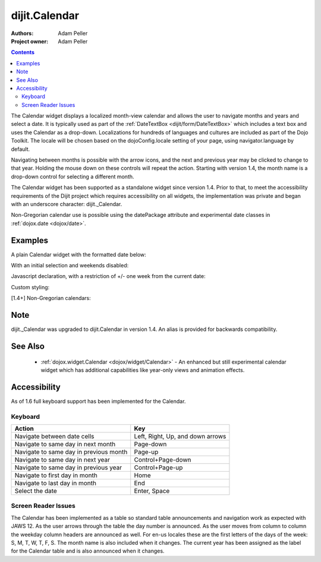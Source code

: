 .. _dijit/Calendar:

===============
dijit.Calendar
===============

:Authors: Adam Peller
:Project owner: Adam Peller

.. contents ::
    :depth: 2

The Calendar widget displays a localized month-view calendar and allows the user to navigate months and years and select a date.
It is typically used as part of the :ref:`DateTextBox <dijit/form/DateTextBox>` which includes a text box and uses the Calendar as a drop-down.
Localizations for hundreds of languages and cultures are included as part of the Dojo Toolkit.
The locale will be chosen based on the dojoConfig.locale setting of your page, using navigator.language by default.

Navigating between months is possible with the arrow icons, and the next and previous year may be clicked to change to that year.
Holding the mouse down on these controls will repeat the action.
Starting with version 1.4, the month name is a drop-down control for selecting a different month.

The Calendar widget has been supported as a standalone widget since version 1.4.
Prior to that, to meet the accessibility requirements of the Dijit project which requires accessibility on all widgets,
the implementation was private and began with an underscore character: dijit._Calendar.

Non-Gregorian calendar use is possible using the datePackage attribute and experimental date classes in :ref:`dojox.date <dojox/date>`.


Examples
========

A plain Calendar widget with the formatted date below:

.. code-example::
  :type: inline
  :height: 350
  :version: 1.4

  .. js ::

    <script type="text/javascript">
      dojo.require("dijit.dijit"); // loads the optimized dijit layer
      dojo.require("dijit.Calendar");
    </script>

  .. html ::

    <div data-dojo-type="dijit.Calendar" data-dojo-props="onChange:function(){dojo.byId('formatted').innerHTML=dojo.date.locale.format(arguments[0], {formatLength: 'full', selector:'date'})}"></div>
    <p id="formatted"></p>
    
  .. css ::

    <style type="text/css">
      .{{ theme }} table.dijitCalendarContainer {
        margin: 25px auto;
      }
      #formatted {
        text-align: center;
      }
    </style>

With an initial selection and weekends disabled:

.. code-example::
  :height: 320
  :type: inline
  :version: 1.4

  .. js ::

    <script type="text/javascript">
      dojo.require("dijit.dijit"); // loads the optimized dijit layer
      dojo.require("dijit.Calendar");
    </script>

  .. html ::

    <div id="mycal" data-dojo-type="dijit.Calendar" value="2009-08-07" data-dojo-props="isDisabledDate:dojo.date.locale.isWeekend"></div>
    
  .. css ::

    <style type="text/css">
      .{{ theme }} .dijitCalendarDisabledDate {
        background-color:#333 !important;
        text-decoration:none !important;
      }

      .{{ theme }} table.dijitCalendarContainer {
        margin: 25px auto;
      }
    </style>

Javascript declaration, with a restriction of +/- one week from the current date:

.. code-example::
  :height: 320
  :type: inline
  :version: 1.4

  .. js ::

    <script type="text/javascript">
        dojo.require("dijit.dijit"); // loads the optimized dijit layer
        dojo.require("dijit.Calendar");

        dojo.ready(function(){
            new dijit.Calendar({
                value: new Date(),
                isDisabledDate: function(d){
                    var d = new Date(d); d.setHours(0, 0, 0, 0);
                    var today = new Date(); today.setHours(0, 0, 0, 0);
                    return Math.abs(dojo.date.difference(d, today, "week")) > 0;
                }
            }, "mycal");
        });
    </script>

  .. html ::

    <div id="mycal"></div>
    
  .. css ::

    <style type="text/css">
      .{{ theme }} table.dijitCalendarContainer {
        margin: 25px auto;
        width: 200px;
      }
    </style>

Custom styling:


.. code-example::
  :height: 350
  :type: inline
  :version: 1.5

  .. js ::

    <script type="text/javascript">
      dojo.require("dijit.Calendar");
    </script>
  

  .. html ::

    <input id="calendar5" data-dojo-type="dijit.Calendar" dayWidth="abbr" value="2008-03-13">
    
  .. css ::

    <style>
        #calendar5 .dijitCalendarDateTemplate { height: 50px; width: 50px; border: 1px solid #ccc; vertical-align: top }
        #calendar5 .dijitCalendarDateLabel, #calendar5 .dijitCalendarDateTemplate { text-align: inherit }
        #calendar5 .dijitCalendarDayLabel { font-weight: bold }
        #calendar5 .dijitCalendarSelectedYear { font-size: 1.5em }
        #calendar5 .dijitCalendarMonthLabel { font-family: serif; letter-spacing: 0.2em; font-size: 2em }
    </style>
        

[1.4+] Non-Gregorian calendars:

.. code-example::
  :height: 340
  :type: inline
  :version: 1.5

  .. js ::

    <script type="text/javascript">
      dojo.require("dijit.dijit"); // loads the optimized dijit layer
      dojo.require("dijit.Calendar");

      dojo.require("dojox.date.hebrew");
      dojo.require("dojox.date.hebrew.Date");
      dojo.require("dojox.date.hebrew.locale");

      dojo.require("dojox.date.islamic");
      dojo.require("dojox.date.islamic.Date");
      dojo.require("dojox.date.islamic.locale");

      var publishing = false;

      publishDate = function(d){
        if(!publishing){
          publishing = true;
          dojo.publish("date", [{date: d.toGregorian ? d.toGregorian() : d, id: this.id}]);
          publishing = false;
        }
      }

      dojo.subscribe("date", function(data){
        dijit.registry.filter(function(widget){ return widget.id != data.id; }).forEach(function(widget){ widget.set('value', data.date); });
      });

      formatDate = function(d){
        var datePackage = (this.id == "gregorian") ? dojo.date : dojox.date[this.id];
    dojo.byId(this.id+"Formatted").innerHTML = datePackage.locale.format(arguments[0], {
          formatLength: 'long',
          selector: 'date'
        });
      }
    </script>

  .. html ::

    <table class="container">
      <tr>
        <td>
          <div id="hebrew" data-dojo-type="dijit.Calendar" data-dojo-props="datePackage:dojox.date.hebrew, onValueSelected:publishDate, onChange:formatDate"></div>
          <div id="hebrewFormatted"></div>
        </td>
        <td>
          <div id="islamic" data-dojo-type="dijit.Calendar" data-dojo-props="datePackage:dojox.date.islamic, onValueSelected:publishDate, onChange:formatDate"></div>
          <div id="islamicFormatted"></div>
        </td>
        <td>
          <div id="gregorian" data-dojo-type="dijit.Calendar" data-dojo-props="onValueSelected:publishDate, onChange:formatDate"></div>
          <div id="gregorianFormatted"></div>
        </td>
      </tr>
    </table>

  .. css:

    <style type="text/css">
      .{{ theme }} table.dijitCalendarContainer {
        margin: 25px auto;
      }
    </style>

Note
====

dijit._Calendar was upgraded to dijit.Calendar in version 1.4.
An alias is provided for backwards compatibility.


See Also
========

  * :ref:`dojox.widget.Calendar <dojox/widget/Calendar>` - An enhanced but still experimental calendar widget which has additional capabilities like year-only views and animation effects.


Accessibility
=============

As of 1.6 full keyboard support has been implemented for the Calendar.

Keyboard
--------

==========================================    =================================================
Action                                        Key
==========================================    =================================================
Navigate between date cells                   Left, Right, Up, and down arrows
Navigate to same day in next month            Page-down
Navigate to same day in previous month        Page-up
Navigate to same day in next year             Control+Page-down
Navigate to same day in previous year         Control+Page-up
Navigate to first day in month                Home
Navigate to last day in month                 End
Select the date                               Enter, Space
==========================================    =================================================

Screen Reader Issues
--------------------

The Calendar has been implemented as a table so standard table announcements and navigation work as expected with JAWS 12.
As the user arrows through the table the day number is announced.
As the user moves from column to column the weekday column headers are announced as well.
For en-us locales these are the first letters of the days of the week: S, M, T, W, T, F, S.
The month name is also included when it changes.
The current year has been assigned as the label for the Calendar table and is also announced when it changes.
